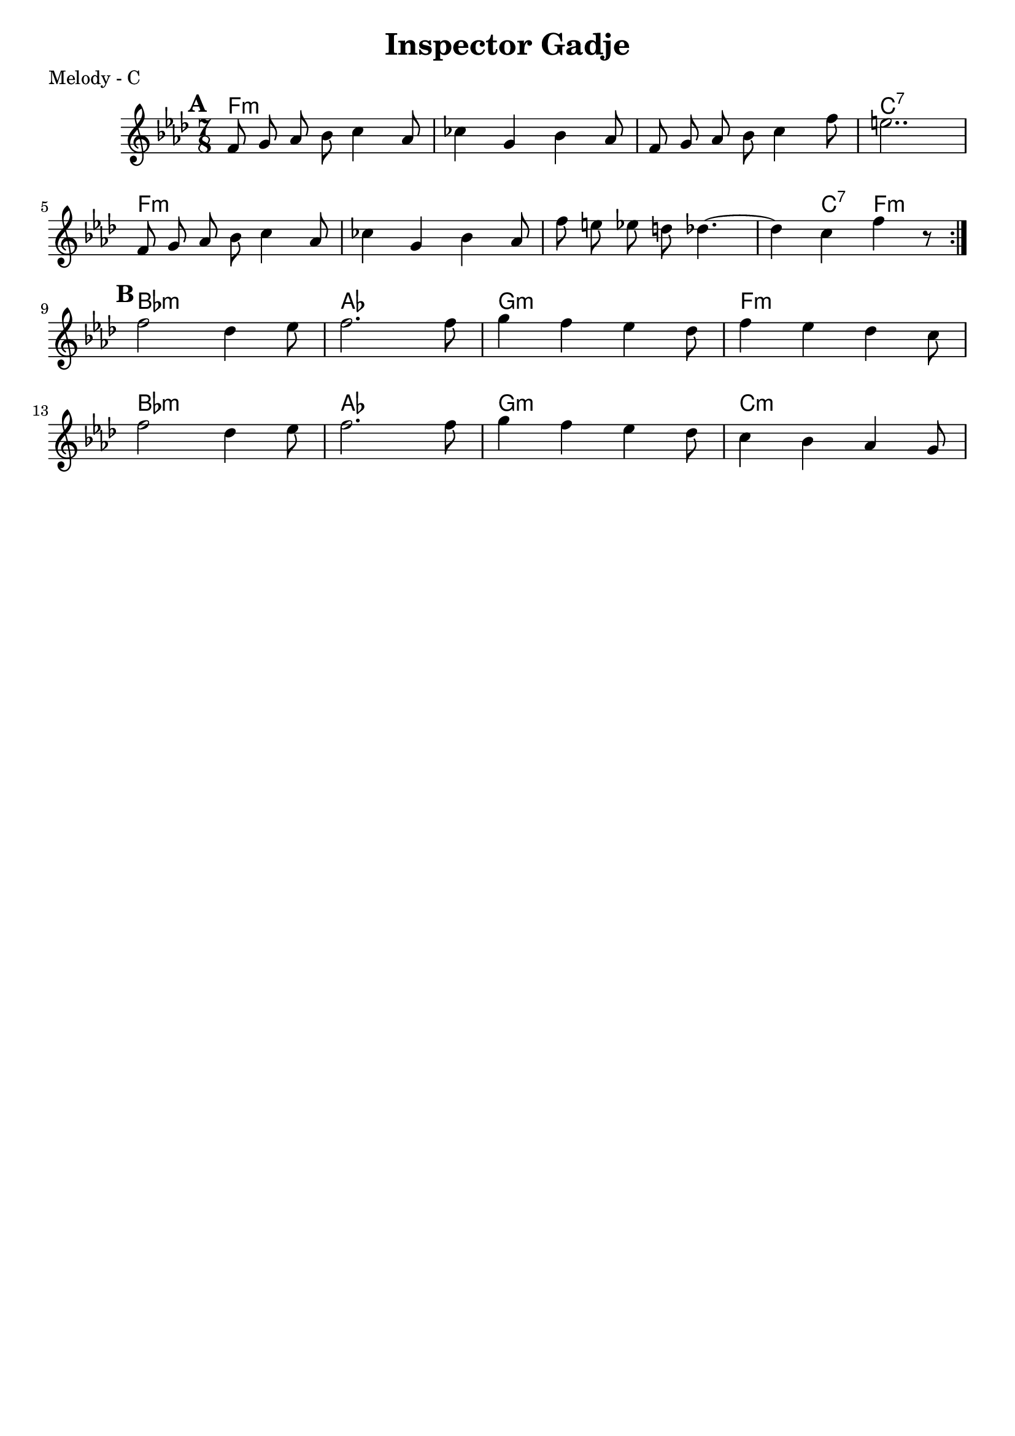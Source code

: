 \version "2.12.3"

\header {
	title = "Inspector Gadje"
	composer = ""
	tagline = "" %date of latest edits
	copyright = \markup {\bold ""} %form
	}

%place a mark at bottom right
markdownright = { \once \override Score.RehearsalMark #'break-visibility = #begin-of-line-invisible \once \override Score.RehearsalMark #'self-alignment-X = #RIGHT \once \override Score.RehearsalMark #'direction = #DOWN }


% music pieces
%part: melody
melody = {
	\relative c' { \time 7/8 \key f \minor \set beatGrouping = #'(2 2 3)
	\set Score.markFormatter = #format-mark-box-letters
	\mark \default %A
	\repeat volta 2 {
		f8 g aes bes c4 aes8 | ces4 g bes aes8 |
		f g aes bes c4 f8 | e2.. | \break
		f,8 g aes bes c4 aes8 | ces4 g bes aes8 |
		f' e ees d des4.~ | des4 c f r8 | \break
	}


	\mark \default %B
	f2 des4 ees8 | f2. f8 | 
	g4 f ees des8 | f4 ees des c8 | \break
	f2 des4 ees8 | f2. f8 | 
	g4 f ees des8 | c4 bes aes g8 | \break

	}
}

%part: bass
bass = {
	\relative c {

	}
}

%part: words
words = \markup { }

%part: changes
changes = \chordmode { 
f2..:m | f2..:m | f2..:m | c2..:7 |
f2..:m | f2..:m | f2..:m | f4:m c4:7 f4.:m |
bes2..:m | aes2.. | g2..:m | f2..:m |
bes2..:m | aes2.. | g2..:m | c2..:m |
}

%layout


\book { 
  \header { poet = "Melody - C" }
    \score {
	<<
	\new ChordNames { \set chordChanges = ##t \changes }
        \new Staff {
		\melody
	}
	>>
    }
%    \words
}
%}

%{
\book { 
  \header { poet = "Bass - C" }
    \score {
	<<
%	\new ChordNames { \set chordChanges = ##t \changes }
        \new Staff { \clef bass
		\bass
	}
	>>
    }
%    \words
}




%{
\book { \header { poet = "MIDI" }
    \score { 
      << \tempo 4 = 100 
\unfoldRepeats	\new Staff { \set Staff.midiInstrument = #"alto sax"
		\melody
	}
\unfoldRepeats	\new Staff { \set Staff.midiInstrument = #"tuba"
		\bass
	}
      >> 
    \midi { }
  } 
}
%}
